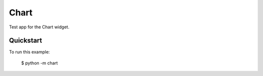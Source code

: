 Chart
======

Test app for the Chart widget.

Quickstart
~~~~~~~~~~

To run this example:

    $ python -m chart
